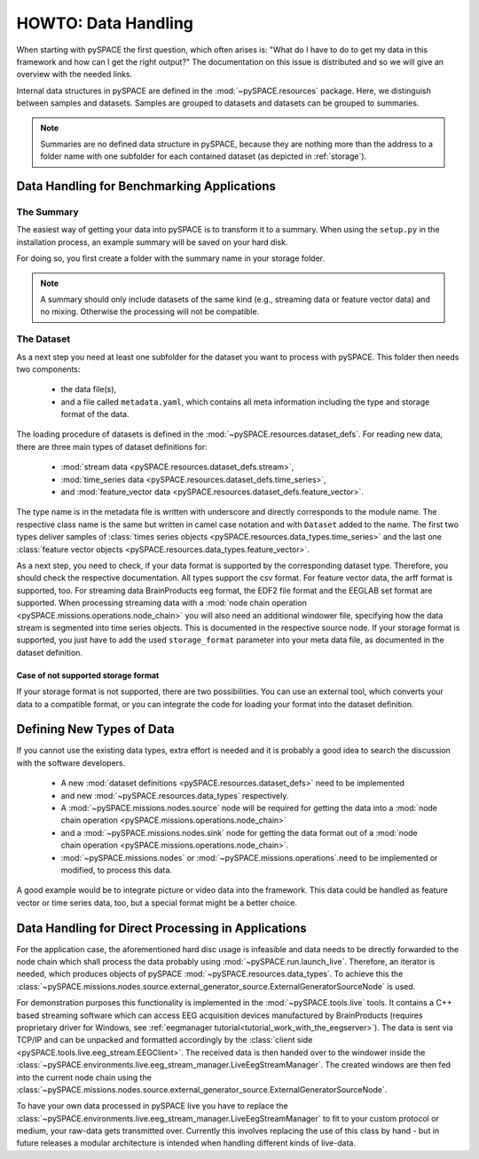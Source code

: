 .. _data_handling:

HOWTO: Data Handling
--------------------

When starting with pySPACE the first question, which often arises is:
"What do I have to do to get my data in this framework and
how can I get the right output?"
The documentation on this issue is distributed and so we will give an overview
with the needed links.

Internal data structures in pySPACE are defined in the
:mod:`~pySPACE.resources` package.
Here, we distinguish between samples and datasets.
Samples are grouped to datasets and datasets can be grouped to summaries.

.. note:: Summaries are no defined data structure in pySPACE,
          because they are nothing more than the address to a folder name
          with one subfolder for each contained dataset
          (as depicted in :ref:`storage`).

Data Handling for Benchmarking Applications
###########################################

The Summary
+++++++++++

The easiest way of getting your data into pySPACE
is to transform it to a summary.
When using the ``setup.py`` in the installation process,
an example summary will be saved on your hard disk.

For doing so, you first create a folder with the summary name in
your storage folder.

.. seealso::

    * :ref:`storage`
    * :ref:`conf`

.. note:: A summary should only include datasets of the same kind
          (e.g., streaming data or feature vector data) and no mixing.
          Otherwise the processing will not be compatible.

The Dataset
+++++++++++

As a next step you need at least one subfolder for the dataset you want to
process with pySPACE.
This folder then needs two components:

    * the data file(s),
    * and a file called ``metadata.yaml``, which contains all meta information
      including the type and storage format of the data.

The loading procedure of datasets is defined in the
:mod:`~pySPACE.resources.dataset_defs`.
For reading new data, there are three main types of dataset definitions for:

    * :mod:`stream data <pySPACE.resources.dataset_defs.stream>`,
    * :mod:`time_series data <pySPACE.resources.dataset_defs.time_series>`,
    * and :mod:`feature_vector data <pySPACE.resources.dataset_defs.feature_vector>`.

The type name is in the metadata file is written with underscore and directly
corresponds to the module name.
The respective class name is the same but written in camel case notation and with
``Dataset`` added to the name.
The first two types deliver samples of
:class:`times series objects <pySPACE.resources.data_types.time_series>`
and the last one
:class:`feature vector objects <pySPACE.resources.data_types.feature_vector>`.

As a next step, you need to check, if your data format is supported by the
corresponding dataset type.
Therefore, you should check the respective documentation.
All types support the csv format.
For feature vector data, the arff format is supported, too.
For streaming data BrainProducts eeg format, the EDF2 file format and
the EEGLAB set format are supported.
When processing streaming data with a
:mod:`node chain operation <pySPACE.missions.operations.node_chain>`
you will also need an additional windower file,
specifying how the data stream is segmented into time series objects.
This is documented in the respective source node.
If your storage format is supported, you just have to add the used
``storage_format`` parameter into your meta data file, as documented in
the dataset definition.

Case of not supported storage format
************************************

If your storage format is not supported, there are two possibilities.
You can use an external tool, which converts your data to a compatible format,
or you can integrate the code for loading your format into the
dataset definition.

Defining New Types of Data
##########################

If you cannot use the existing data types, extra effort is needed and it is
probably a good idea to search the discussion with the software developers.

    * A new :mod:`dataset definitions <pySPACE.resources.dataset_defs>`
      need to be implemented
    * and new :mod:`~pySPACE.resources.data_types` respectively.
    * A :mod:`~pySPACE.missions.nodes.source` node will be required
      for getting the data into a
      :mod:`node chain operation <pySPACE.missions.operations.node_chain>`
    * and a :mod:`~pySPACE.missions.nodes.sink` node
      for getting the data format out of a
      :mod:`node chain operation <pySPACE.missions.operations.node_chain>`.
    * :mod:`~pySPACE.missions.nodes` or
      :mod:`~pySPACE.missions.operations`.need to be implemented
      or modified, to process this data.

A good example would be to integrate picture or video data into the framework.
This data could be handled as feature vector or time series data, too, but
a special format might be a better choice.



Data Handling for Direct Processing in Applications
###################################################

For the application case, the aforementioned hard disc usage is infeasible and
data needs to be directly forwarded to the node chain which shall process
the data probably using :mod:`~pySPACE.run.launch_live`.
Therefore, an iterator is needed, which produces objects of pySPACE
:mod:`~pySPACE.resources.data_types`. To achieve this the
:class:`~pySPACE.missions.nodes.source.external_generator_source.ExternalGeneratorSourceNode`
is used.

For demonstration purposes this functionality is implemented in the
:mod:`~pySPACE.tools.live` tools. It contains a C++ based streaming software
which can access EEG acquisition devices manufactured by BrainProducts
(requires proprietary driver for Windows, see
:ref:`eegmanager tutorial<tutorial_work_with_the_eegserver>`).
The data is sent via TCP/IP and can be unpacked and formatted accordingly by the
:class:`client side <pySPACE.tools.live.eeg_stream.EEGClient>`. The received data is
then handed over to the windower inside the
:class:`~pySPACE.environments.live.eeg_stream_manager.LiveEegStreamManager`.
The created windows are then fed into the current node chain using the
:class:`~pySPACE.missions.nodes.source.external_generator_source.ExternalGeneratorSourceNode`.

To have your own data processed in pySPACE live you have to replace the
:class:`~pySPACE.environments.live.eeg_stream_manager.LiveEegStreamManager`
to fit to your custom
protocol or medium, your raw-data gets transmitted over. Currently this involves
replacing the use of this class by hand - but in future releases a
modular architecture is intended when handling different kinds of live-data.